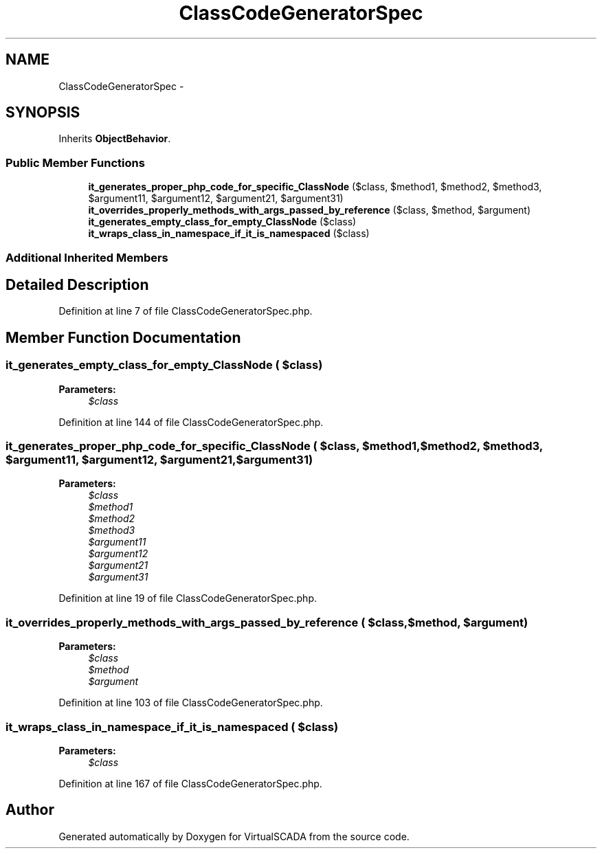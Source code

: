 .TH "ClassCodeGeneratorSpec" 3 "Tue Apr 14 2015" "Version 1.0" "VirtualSCADA" \" -*- nroff -*-
.ad l
.nh
.SH NAME
ClassCodeGeneratorSpec \- 
.SH SYNOPSIS
.br
.PP
.PP
Inherits \fBObjectBehavior\fP\&.
.SS "Public Member Functions"

.in +1c
.ti -1c
.RI "\fBit_generates_proper_php_code_for_specific_ClassNode\fP ($class, $method1, $method2, $method3, $argument11, $argument12, $argument21, $argument31)"
.br
.ti -1c
.RI "\fBit_overrides_properly_methods_with_args_passed_by_reference\fP ($class, $method, $argument)"
.br
.ti -1c
.RI "\fBit_generates_empty_class_for_empty_ClassNode\fP ($class)"
.br
.ti -1c
.RI "\fBit_wraps_class_in_namespace_if_it_is_namespaced\fP ($class)"
.br
.in -1c
.SS "Additional Inherited Members"
.SH "Detailed Description"
.PP 
Definition at line 7 of file ClassCodeGeneratorSpec\&.php\&.
.SH "Member Function Documentation"
.PP 
.SS "it_generates_empty_class_for_empty_ClassNode ( $class)"

.PP
\fBParameters:\fP
.RS 4
\fI$class\fP 
.RE
.PP

.PP
Definition at line 144 of file ClassCodeGeneratorSpec\&.php\&.
.SS "it_generates_proper_php_code_for_specific_ClassNode ( $class,  $method1,  $method2,  $method3,  $argument11,  $argument12,  $argument21,  $argument31)"

.PP
\fBParameters:\fP
.RS 4
\fI$class\fP 
.br
\fI$method1\fP 
.br
\fI$method2\fP 
.br
\fI$method3\fP 
.br
\fI$argument11\fP 
.br
\fI$argument12\fP 
.br
\fI$argument21\fP 
.br
\fI$argument31\fP 
.RE
.PP

.PP
Definition at line 19 of file ClassCodeGeneratorSpec\&.php\&.
.SS "it_overrides_properly_methods_with_args_passed_by_reference ( $class,  $method,  $argument)"

.PP
\fBParameters:\fP
.RS 4
\fI$class\fP 
.br
\fI$method\fP 
.br
\fI$argument\fP 
.RE
.PP

.PP
Definition at line 103 of file ClassCodeGeneratorSpec\&.php\&.
.SS "it_wraps_class_in_namespace_if_it_is_namespaced ( $class)"

.PP
\fBParameters:\fP
.RS 4
\fI$class\fP 
.RE
.PP

.PP
Definition at line 167 of file ClassCodeGeneratorSpec\&.php\&.

.SH "Author"
.PP 
Generated automatically by Doxygen for VirtualSCADA from the source code\&.
